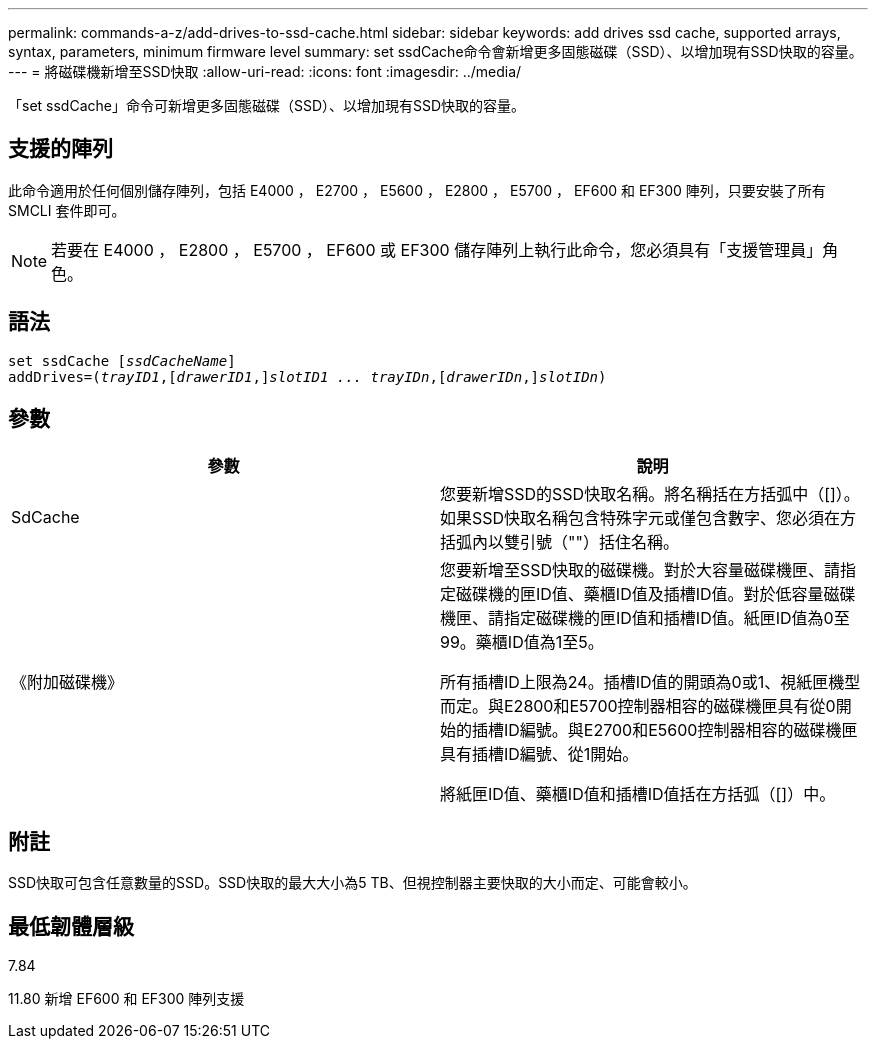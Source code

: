 ---
permalink: commands-a-z/add-drives-to-ssd-cache.html 
sidebar: sidebar 
keywords: add drives ssd cache, supported arrays, syntax, parameters, minimum firmware level 
summary: set ssdCache命令會新增更多固態磁碟（SSD）、以增加現有SSD快取的容量。 
---
= 將磁碟機新增至SSD快取
:allow-uri-read: 
:icons: font
:imagesdir: ../media/


[role="lead"]
「set ssdCache」命令可新增更多固態磁碟（SSD）、以增加現有SSD快取的容量。



== 支援的陣列

此命令適用於任何個別儲存陣列，包括 E4000 ， E2700 ， E5600 ， E2800 ， E5700 ， EF600 和 EF300 陣列，只要安裝了所有 SMCLI 套件即可。

[NOTE]
====
若要在 E4000 ， E2800 ， E5700 ， EF600 或 EF300 儲存陣列上執行此命令，您必須具有「支援管理員」角色。

====


== 語法

[source, cli, subs="+macros"]
----
pass:quotes[set ssdCache [_ssdCacheName_]]
pass:quotes[addDrives=(_trayID1_,[_drawerID1_,]]pass:quotes[_slotID1 ... trayIDn_,]pass:quotes[[_drawerIDn_,]]pass:quotes[_slotIDn_)]
----


== 參數

|===
| 參數 | 說明 


 a| 
SdCache
 a| 
您要新增SSD的SSD快取名稱。將名稱括在方括弧中（[]）。如果SSD快取名稱包含特殊字元或僅包含數字、您必須在方括弧內以雙引號（""）括住名稱。



 a| 
《附加磁碟機》
 a| 
您要新增至SSD快取的磁碟機。對於大容量磁碟機匣、請指定磁碟機的匣ID值、藥櫃ID值及插槽ID值。對於低容量磁碟機匣、請指定磁碟機的匣ID值和插槽ID值。紙匣ID值為0至99。藥櫃ID值為1至5。

所有插槽ID上限為24。插槽ID值的開頭為0或1、視紙匣機型而定。與E2800和E5700控制器相容的磁碟機匣具有從0開始的插槽ID編號。與E2700和E5600控制器相容的磁碟機匣具有插槽ID編號、從1開始。

將紙匣ID值、藥櫃ID值和插槽ID值括在方括弧（[]）中。

|===


== 附註

SSD快取可包含任意數量的SSD。SSD快取的最大大小為5 TB、但視控制器主要快取的大小而定、可能會較小。



== 最低韌體層級

7.84

11.80 新增 EF600 和 EF300 陣列支援

